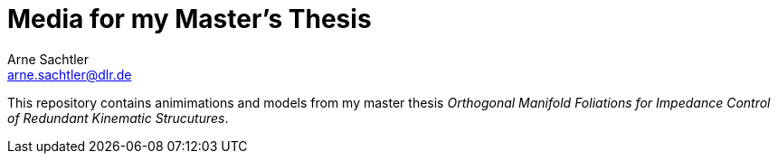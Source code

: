 Media for my Master's Thesis
============================
Arne Sachtler <arne.sachtler@dlr.de>

This repository contains animimations and models from my master thesis _Orthogonal Manifold Foliations for Impedance Control of Redundant Kinematic Strucutures_.
